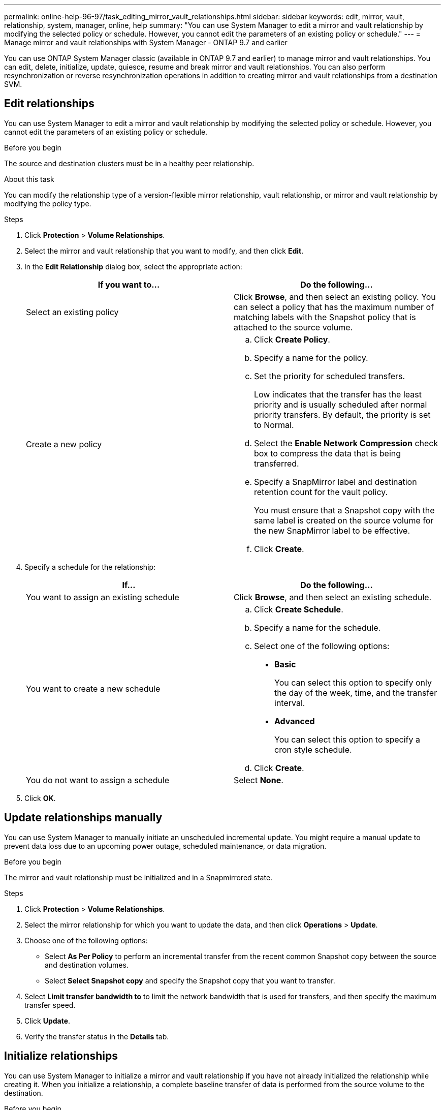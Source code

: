 ---
permalink: online-help-96-97/task_editing_mirror_vault_relationships.html
sidebar: sidebar
keywords: edit, mirror, vault, relationship, system, manager, online, help
summary: "You can use System Manager to edit a mirror and vault relationship by modifying the selected policy or schedule. However, you cannot edit the parameters of an existing policy or schedule."
---
= Manage mirror and vault relationships with System Manager - ONTAP 9.7 and earlier

:icons: font
:imagesdir: ../media/

[.lead]
You can use ONTAP System Manager classic (available in ONTAP 9.7 and earlier) to manage mirror and vault relationships. You can edit, delete, initialize, update, quiesce, resume and break mirror and vault relationships. You can also perform resynchronization or reverse resynchronization operations in addition to creating  mirror and vault relationships from a destination SVM.

== Edit relationships

You can use System Manager to edit a mirror and vault relationship by modifying the selected policy or schedule. However, you cannot edit the parameters of an existing policy or schedule.

.Before you begin

The source and destination clusters must be in a healthy peer relationship.

.About this task

You can modify the relationship type of a version-flexible mirror relationship, vault relationship, or mirror and vault relationship by modifying the policy type.

.Steps

. Click *Protection* > *Volume Relationships*.
. Select the mirror and vault relationship that you want to modify, and then click *Edit*.
. In the *Edit Relationship* dialog box, select the appropriate action:
+
[options="header"]
|===
| If you want to...| Do the following...
a|
Select an existing policy
a|
Click *Browse*, and then select an existing policy.    You can select a policy that has the maximum number of matching labels with the Snapshot policy that is attached to the source volume.
a|
Create a new policy
a|

 .. Click *Create Policy*.
 .. Specify a name for the policy.
 .. Set the priority for scheduled transfers.
+
Low indicates that the transfer has the least priority and is usually scheduled after normal priority transfers. By default, the priority is set to Normal.

 .. Select the *Enable Network Compression* check box to compress the data that is being transferred.
 .. Specify a SnapMirror label and destination retention count for the vault policy.
+
You must ensure that a Snapshot copy with the same label is created on the source volume for the new SnapMirror label to be effective.

 .. Click *Create*.

|===

. Specify a schedule for the relationship:
+
[options="header"]
|===
| If...| Do the following...
a|
You want to assign an existing schedule
a|
Click *Browse*, and then select an existing schedule.
a|
You want to create a new schedule
a|

 .. Click *Create Schedule*.
 .. Specify a name for the schedule.
 .. Select one of the following options:
  *** *Basic*
+
You can select this option to specify only the day of the week, time, and the transfer interval.

  *** *Advanced*
+
You can select this option to specify a cron style schedule.
 .. Click *Create*.

a|
You do not want to assign a schedule
a|
Select *None*.
|===

. Click *OK*.

== Update relationships manually

You can use System Manager to manually initiate an unscheduled incremental update. You might require a manual update to prevent data loss due to an upcoming power outage, scheduled maintenance, or data migration.

.Before you begin

The mirror and vault relationship must be initialized and in a Snapmirrored state.

.Steps

. Click *Protection* > *Volume Relationships*.
. Select the mirror relationship for which you want to update the data, and then click *Operations* > *Update*.
. Choose one of the following options:
 ** Select *As Per Policy* to perform an incremental transfer from the recent common Snapshot copy between the source and destination volumes.
 ** Select *Select Snapshot copy* and specify the Snapshot copy that you want to transfer.
. Select *Limit transfer bandwidth to* to limit the network bandwidth that is used for transfers, and then specify the maximum transfer speed.
. Click *Update*.
. Verify the transfer status in the *Details* tab.

== Initialize relationships

You can use System Manager to initialize a mirror and vault relationship if you have not already initialized the relationship while creating it. When you initialize a relationship, a complete baseline transfer of data is performed from the source volume to the destination.

.Before you begin

The source and destination clusters must be in a healthy peer relationship.

.Steps

. Click *Protection* > *Volume Relationships*.
. Select the mirror and vault relationship that you want to initialize, and then click *Operations* > *Initialize*.
. Select the confirmation check box, and then click *Initialize*.
. Verify the status of the relationship in the *Protection* window.

.Results

A Snapshot copy is created and transferred to the destination.

This Snapshot copy is used as a baseline for subsequent incremental Snapshot copies.

== Create a relationship from a destination SVM

You can use System Manager to create a mirror and vault relationship from the destination storage virtual machine (SVM). Creating this relationship enables you to better protect your data by periodically transferring data from the source volume to the destination volume. It also enables you to retain data for long periods by creating backups of the source volume.

.Before you begin

* The destination cluster must be running ONTAP 8.3.2 or later.
* SnapMirror license must be enabled on the source cluster and destination cluster.
+
[NOTE]
====
For some platforms, it is not mandatory for the source cluster to have the SnapMirror license enabled if the destination cluster has the SnapMirror license and Data Protection Optimization (DPO) license enabled.
====

* The source cluster and destination cluster must be in a healthy peer relationship.
* The destination SVM must have space available.
* The source aggregate and destination aggregate must be 64-bit aggregates.
* A source volume of type read/write (rw) must already exist.
* The SnapLock aggregate type must be the same.
* If you are connecting from a cluster running ONTAP 9.2 or earlier to a remote cluster on which SAML authentication is enabled, password-based authentication must be enabled on the remote cluster.

.About this task

* System Manager does not support a cascade relationship.
+
For example, a destination volume in a relationship cannot be the source volume in another relationship.

* You cannot create a mirror and vault relationship between a sync-source SVM and a sync-destination SVM in a MetroCluster configuration.
* You can create a mirror and vault relationship between sync-source SVMs in a MetroCluster configuration.
* You can create a mirror and vault relationship from a volume on a sync-source SVM to a volume of a data-serving SVM.
* You can create a mirror and vault relationship from a volume on a data-serving SVM to a DP volume on a sync-source SVM.
* A maximum of 25 volumes can be protected in one selection.

.Steps

. Click *Protection* > *Volume Relationships*.
. In the *Relationships* window, click *Create*.
. In the *Browse SVM* dialog box, select an SVM for the destination volume.
. In the *Create Protection Relationship* dialog box, select *Mirror and Vault* from the *Relationship Type* drop-down list.
. Specify the cluster, the SVM, and the source volume.
+
If the specified cluster is running a version of ONTAP software earlier than ONTAP 9.3, then only peered SVMs are listed. If the specified cluster is running ONTAP 9.3 or later, peered SVMs and permitted SVMs are listed.

. Enter a volume name suffix.
+
The volume name suffix is appended to the source volume names to generate the destination volume names.

. *Optional:* Click *Browse*, and then change the mirror and vault policy.
+
You can select the policy that has the maximum number of matching labels with the Snapshot policy that is attached to the source volume.

. Select a schedule for the relationship from the list of existing schedules.
. *Optional:* Select *Initialize Relationship* to initialize the relationship.
. Enable FabricPool-enabled aggregates, and then select an appropriate tiering policy.
. Click *Validate* to verify whether the selected volumes have matching labels.
. Click *Create*.

== Resynchronize relationships

You can use System Manager to reestablish a mirror and vault relationship that was broken earlier. You can perform a resynchronization operation to recover from a disaster that disabled the source volume.

.Before you begin

The source and destination clusters and the source and destination storage virtual machines (SVMs) must be in peer relationships.

.About this task

You should be aware of the following before performing a resynchronization operation:

* When you perform a resynchronization operation, the contents on the destination volume are overwritten by the contents on the source.
+
[NOTE]
====
The resynchronization operation can cause loss of newer data written to the destination volume after the base Snapshot copy was created.
====

* If the Last Transfer Error field in the Protection window recommends a resynchronization operation, you must first break the relationship and then perform the resynchronization operation.

.Steps

. Click *Protection* > *Volume Relationships*.
. Select the mirror and vault relationship that you want to resynchronize, and then click *Operations* > *Resync*.
. Select the confirmation check box, and then click *Resync*.

== Reverse resynchronize relationships

You can use System Manager to reestablish a mirror and vault relationship that was previously broken. In a reverse resynchronization operation, the functions of the source and destination volumes are reversed. You can use the destination volume to serve data while you repair or replace the source, update the source, and reestablish the original configuration of the systems.

.Before you begin

The source volume must be online.

.About this task

* When you perform reverse resynchronization, the contents on the source volume are overwritten by the contents on the destination volume.
+
[NOTE]
====
The reverse resynchronization operation can cause data loss on the source volume.
====

* When you perform reverse resynchronization, the policy of the relationship is set to MirrorAndVault and the schedule is set to None.

.Steps

. Click *Protection* > *Volume Relationships*.
. Select the mirror and vault relationship that you want to reverse, and then click *Operations* > *Reverse Resync*.
. Select the confirmation check box, and then click *Reverse Resync*.

== Break relationships

You can use System Manager to break a mirror and vault relationship if a source volume becomes unavailable and you want client applications to access the data from the destination volume. You can use the destination volume to serve data while you repair or replace the source volume, update the source volume, and reestablish the original configuration of the systems.

.Before you begin

* The mirror and vault relationship must be in the quiesced state or idle state.
* The destination volume must be mounted on the destination storage virtual machine (SVM) namespace.

.About this task

You can break mirror relationships between ONTAP systems and SolidFire storage systems.

.Steps

. Click *Protection* > *Volume Relationships*.
. Select the mirror and vault relationship that you want to break, and then click *Operations* > *Break*.
. Select the confirmation check box, and then click *Break*.

.Results

The mirror and vault relationship is broken. The destination volume type changes from data protection (DP) read-only to read/write. The system stores the base Snapshot copy for the mirror and vault relationship for later use.

== Resume relationships

If you have a quiesced mirror and vault relationship, you can use System Manager to resume the relationship. When you resume the relationship, normal data transfer to the destination volume is resumed and all the protection activities are restarted.

.About this task

If you have quiesced a broken mirror and vault relationship from the command-line interface (CLI), you cannot resume the relationship from System Manager. You must use the CLI to resume the relationship.

.Steps

. Click *Protection* > *Volume Relationships*.
. Select the mirror and vault relationship that you want to resume, and then click *Operations* > *Resume*.
. Select the confirmation check box, and then click *Resume*.

.Results

Normal data transfers are resumed. If there is a scheduled transfer for the relationship, the transfer is started from the next schedule.

== Delete relationships


You can use System Manager to end a mirror and vault relationship between a source and destination volume, and release the Snapshot copies from the source volume.

.About this task

* It is a best practice to break the mirror and vault relationship before deleting the relationship.
* To re-create the relationship, you must run the resynchronization operation from the source volume by using the command-line interface (CLI).

.Steps

. Click *Protection* > *Volume Relationships*.
. Select the mirror and vault relationship that you want to delete and click *Delete*.
. Select the confirmation check box, and then click *Delete*.
+
You can also select the release base Snapshot copies check box to delete the base Snapshot copies used by the mirror and vault relationship on the source volume.
+
If the relationship is not released, then you must use the CLI to run the release operation on the source cluster to delete the base Snapshot copies that were created for the mirror and vault relationship from the source volume.

.Results

The relationship is deleted and the base Snapshot copies on the source volume are permanently deleted.

== Quiesce relationships

You can use System Manager to quiesce a destination volume to stabilize the destination before creating a Snapshot copy. The quiesce operation enables active data transfers to finish and disables future transfers for the mirror and vault relationship.

.Before you begin

The mirror and vault relationship must be in a Snapmirrored state.

.Steps

. Click *Protection* > *Volume Relationships*.
. Select the mirror and vault relationship that you want to quiesce, and then click *Operations* > *Quiesce*.
. Select the confirmation check box, and then click *Quiesce*.

.Results

If there is no transfer in progress, the transfer status is displayed as Quiesced. If a transfer is in progress, the transfer is not affected, and the transfer status is displayed as Quiescing until the transfer is complete.
